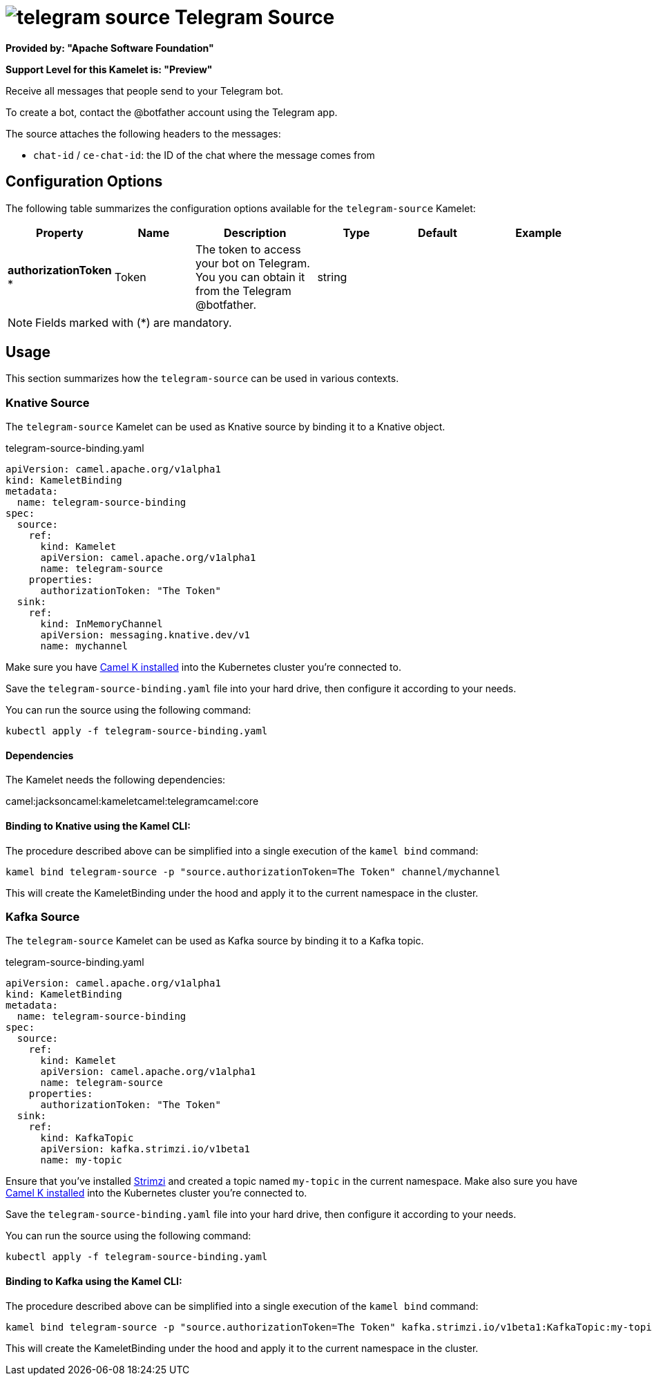 // THIS FILE IS AUTOMATICALLY GENERATED: DO NOT EDIT
= image:kamelets/telegram-source.svg[] Telegram Source

*Provided by: "Apache Software Foundation"*

*Support Level for this Kamelet is: "Preview"*

Receive all messages that people send to your Telegram bot.

To create a bot, contact the @botfather account using the Telegram app.

The source attaches the following headers to the messages:

- `chat-id` / `ce-chat-id`: the ID of the chat where the message comes from

== Configuration Options

The following table summarizes the configuration options available for the `telegram-source` Kamelet:
[width="100%",cols="2,^2,3,^2,^2,^3",options="header"]
|===
| Property| Name| Description| Type| Default| Example
| *authorizationToken {empty}* *| Token| The token to access your bot on Telegram. You you can obtain it from the Telegram @botfather.| string| | 
|===

NOTE: Fields marked with ({empty}*) are mandatory.

== Usage

This section summarizes how the `telegram-source` can be used in various contexts.

=== Knative Source

The `telegram-source` Kamelet can be used as Knative source by binding it to a Knative object.

.telegram-source-binding.yaml
[source,yaml]
----
apiVersion: camel.apache.org/v1alpha1
kind: KameletBinding
metadata:
  name: telegram-source-binding
spec:
  source:
    ref:
      kind: Kamelet
      apiVersion: camel.apache.org/v1alpha1
      name: telegram-source
    properties:
      authorizationToken: "The Token"
  sink:
    ref:
      kind: InMemoryChannel
      apiVersion: messaging.knative.dev/v1
      name: mychannel
  
----
Make sure you have xref:latest@camel-k::installation/installation.adoc[Camel K installed] into the Kubernetes cluster you're connected to.

Save the `telegram-source-binding.yaml` file into your hard drive, then configure it according to your needs.

You can run the source using the following command:

[source,shell]
----
kubectl apply -f telegram-source-binding.yaml
----

==== *Dependencies*

The Kamelet needs the following dependencies:

camel:jacksoncamel:kameletcamel:telegramcamel:core 

==== *Binding to Knative using the Kamel CLI:*

The procedure described above can be simplified into a single execution of the `kamel bind` command:

[source,shell]
----
kamel bind telegram-source -p "source.authorizationToken=The Token" channel/mychannel
----

This will create the KameletBinding under the hood and apply it to the current namespace in the cluster.

=== Kafka Source

The `telegram-source` Kamelet can be used as Kafka source by binding it to a Kafka topic.

.telegram-source-binding.yaml
[source,yaml]
----
apiVersion: camel.apache.org/v1alpha1
kind: KameletBinding
metadata:
  name: telegram-source-binding
spec:
  source:
    ref:
      kind: Kamelet
      apiVersion: camel.apache.org/v1alpha1
      name: telegram-source
    properties:
      authorizationToken: "The Token"
  sink:
    ref:
      kind: KafkaTopic
      apiVersion: kafka.strimzi.io/v1beta1
      name: my-topic
  
----

Ensure that you've installed https://strimzi.io/[Strimzi] and created a topic named `my-topic` in the current namespace.
Make also sure you have xref:latest@camel-k::installation/installation.adoc[Camel K installed] into the Kubernetes cluster you're connected to.

Save the `telegram-source-binding.yaml` file into your hard drive, then configure it according to your needs.

You can run the source using the following command:

[source,shell]
----
kubectl apply -f telegram-source-binding.yaml
----

==== *Binding to Kafka using the Kamel CLI:*

The procedure described above can be simplified into a single execution of the `kamel bind` command:

[source,shell]
----
kamel bind telegram-source -p "source.authorizationToken=The Token" kafka.strimzi.io/v1beta1:KafkaTopic:my-topic
----

This will create the KameletBinding under the hood and apply it to the current namespace in the cluster.

// THIS FILE IS AUTOMATICALLY GENERATED: DO NOT EDIT
